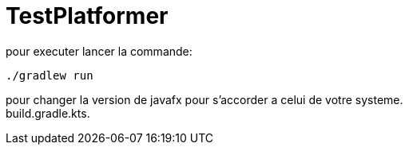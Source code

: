 = TestPlatformer

pour executer lancer la commande:
[source,bash]
----
./gradlew run
----

pour changer la version de javafx pour s'accorder a celui de votre systeme. +
build.gradle.kts.
[source,kotlin]
----

----